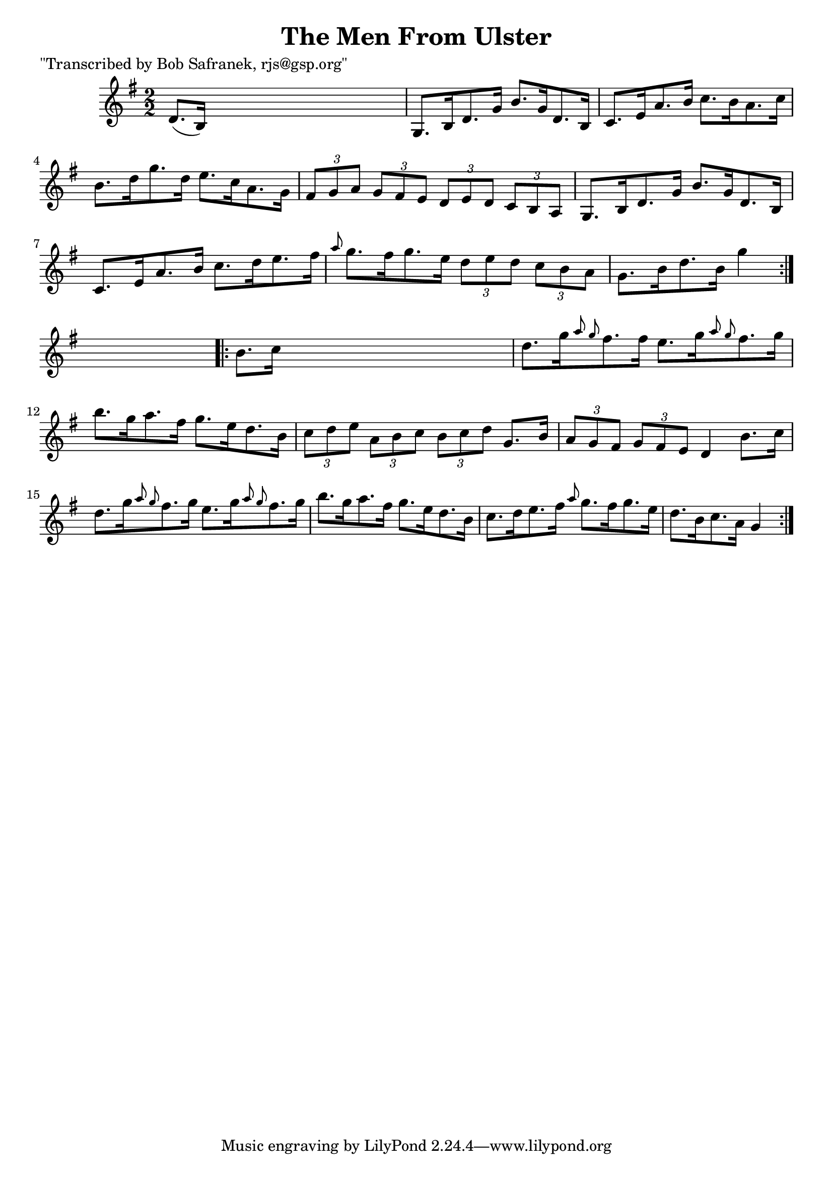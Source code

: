 
\version "2.16.2"
% automatically converted by musicxml2ly from xml/1701_bs.xml

%% additional definitions required by the score:
\language "english"


\header {
    poet = "\"Transcribed by Bob Safranek, rjs@gsp.org\""
    encoder = "abc2xml version 63"
    encodingdate = "2015-01-25"
    title = "The Men From Ulster"
    }

\layout {
    \context { \Score
        autoBeaming = ##f
        }
    }
PartPOneVoiceOne =  \relative d' {
    \repeat volta 2 {
        \key g \major \numericTimeSignature\time 2/2 d8. ( [ b16 ) ] s2.
        | % 2
        g8. [ b16 d8. g16 ] b8. [ g16 d8. b16 ] | % 3
        c8. [ e16 a8. b16 ] c8. [ b16 a8. c16 ] | % 4
        b8. [ d16 g8. d16 ] e8. [ c16 a8. g16 ] | % 5
        \times 2/3  {
            fs8 [ g8 a8 ] }
        \times 2/3  {
            g8 [ fs8 e8 ] }
        \times 2/3  {
            d8 [ e8 d8 ] }
        \times 2/3  {
            c8 [ b8 a8 ] }
        | % 6
        g8. [ b16 d8. g16 ] b8. [ g16 d8. b16 ] | % 7
        c8. [ e16 a8. b16 ] c8. [ d16 e8. fs16 ] | % 8
        \grace { a8 } g8. [ fs16 g8. e16 ] \times 2/3 {
            d8 [ e8 d8 ] }
        \times 2/3  {
            c8 [ b8 a8 ] }
        | % 9
        g8. [ b16 d8. b16 ] g'4 }
    s4 \repeat volta 2 {
        | \barNumberCheck #10
        b,8. [ c16 ] s2. | % 11
        d8. [ g16 \grace { a8 g8 } fs8. fs16 ] e8. [ g16 \grace { a8 g8
            } fs8. g16 ] | % 12
        b8. [ g16 a8. fs16 ] g8. [ e16 d8. b16 ] | % 13
        \times 2/3  {
            c8 [ d8 e8 ] }
        \times 2/3  {
            a,8 [ b8 c8 ] }
        \times 2/3  {
            b8 [ c8 d8 ] }
        g,8. [ b16 ] | % 14
        \times 2/3  {
            a8 [ g8 fs8 ] }
        \times 2/3  {
            g8 [ fs8 e8 ] }
        d4 b'8. [ c16 ] | % 15
        d8. [ g16 \grace { a8 g8 } fs8. g16 ] e8. [ g16 \grace { a8 g8 }
        fs8. g16 ] | % 16
        b8. [ g16 a8. fs16 ] g8. [ e16 d8. b16 ] | % 17
        c8. [ d16 e8. fs16 ] \grace { a8 } g8. [ fs16 g8. e16 ] | % 18
        d8. [ b16 c8. a16 ] g4 }
    }


% The score definition
\score {
    <<
        \new Staff <<
            \context Staff << 
                \context Voice = "PartPOneVoiceOne" { \PartPOneVoiceOne }
                >>
            >>
        
        >>
    \layout {}
    % To create MIDI output, uncomment the following line:
    %  \midi {}
    }

